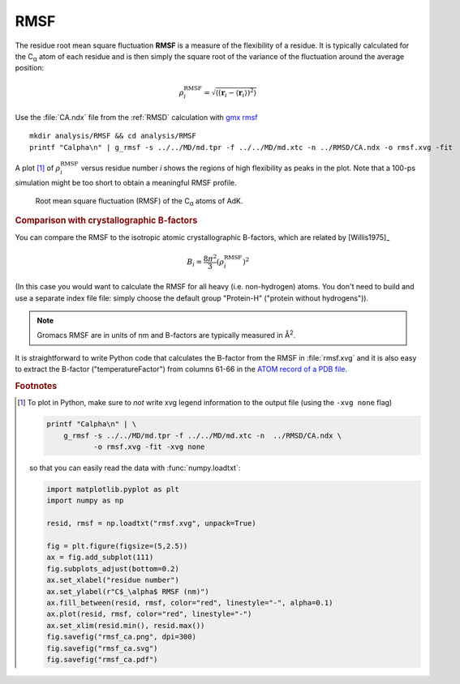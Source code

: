 .. -*- encoding: utf-8 -*-

.. |kJ/mol/nm**2| replace:: kJ mol\ :sup:`-1` nm\ :sup:`-2`
.. |Calpha| replace:: C\ :sub:`α`

.. _RMSF:

======
 RMSF
======

The residue root mean square fluctuation **RMSF** is a measure of the
flexibility of a residue. It is typically calculated for the |Calpha|
atom of each residue and is then simply the square root of the
variance of the fluctuation around the average position:

.. math::

   \rho^{\mathrm{RMSF}}_i = \sqrt{\left\langle 
        \left(\mathbf{r}_i - \langle \mathbf{r}_i \rangle \right)^2 
        \right\rangle}

Use the :file:`CA.ndx` file from the :ref:`RMSD` calculation with
`gmx rmsf`_ ::

  mkdir analysis/RMSF && cd analysis/RMSF
  printf "Calpha\n" | g_rmsf -s ../../MD/md.tpr -f ../../MD/md.xtc -n ../RMSD/CA.ndx -o rmsf.xvg -fit

A plot [#plot_rmsf]_ of :math:`\rho^{\mathrm{RMSF}}_{i}` versus residue number *i*
shows the regions of high flexibility as peaks in the plot. Note that
a 100-ps simulation might be too short to obtain a meaningful RMSF
profile. 

.. figure:: /figs/rmsf_ca.*
   :scale: 80%
   :alt: Per-residue RMSF
   
   Root mean square fluctuation (RMSF) of the |Calpha| atoms of AdK.





.. rubric:: Comparison with crystallographic B-factors

You can compare the RMSF to the isotropic atomic crystallographic
B-factors, which are related by [Willis1975]_

.. math::

   B_{i} = \frac{8\pi^2}{3} (\rho^{\mathrm{RMSF}}_{i})^2

(In this case you would want to calculate the RMSF for all heavy
(i.e. non-hydrogen) atoms. You don't need to build and use a separate
index file file: simply choose the default group "Protein-H" ("protein
without hydrogens")).

.. Note:: Gromacs RMSF are in units of nm and B-factors are
          typically measured in Å\ :sup:`2`.

It is straightforward to write Python code that calculates the
B-factor from the RMSF in :file:`rmsf.xvg` and it is also easy to
extract the B-factor ("temperatureFactor") from columns 61-66 in the
`ATOM record of a PDB file`_.


.. _`gmx rmsf`: http://manual.gromacs.org/documentation/current/onlinehelp/gmx-rmsf.html
.. _`ATOM record of a PDB file`:
   http://www.wwpdb.org/documentation/format33/sect9.html#ATOM

.. rubric:: Footnotes

.. [#plot_rmsf]

   To plot in Python, make sure to *not* write xvg legend information
   to the output file (using the ``-xvg none`` flag)

   .. code-block:: bash

      printf "Calpha\n" | \
          g_rmsf -s ../../MD/md.tpr -f ../../MD/md.xtc -n  ../RMSD/CA.ndx \
                 -o rmsf.xvg -fit -xvg none
		   

   so that you can easily read the data with :func:`numpy.loadtxt`:

   .. code-block:: python
		   
      import matplotlib.pyplot as plt
      import numpy as np
      
      resid, rmsf = np.loadtxt("rmsf.xvg", unpack=True)
      
      fig = plt.figure(figsize=(5,2.5))
      ax = fig.add_subplot(111)
      fig.subplots_adjust(bottom=0.2)
      ax.set_xlabel("residue number")
      ax.set_ylabel(r"C$_\alpha$ RMSF (nm)")
      ax.fill_between(resid, rmsf, color="red", linestyle="-", alpha=0.1)
      ax.plot(resid, rmsf, color="red", linestyle="-")
      ax.set_xlim(resid.min(), resid.max())
      fig.savefig("rmsf_ca.png", dpi=300)
      fig.savefig("rmsf_ca.svg")
      fig.savefig("rmsf_ca.pdf")
	    

